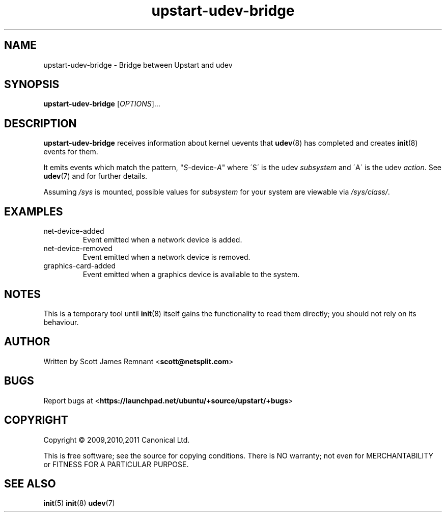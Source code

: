 .TH upstart-udev-bridge 8 2009-09-07 upstart
.\"
.SH NAME
upstart-udev-bridge \- Bridge between Upstart and udev
.\"
.SH SYNOPSIS
.B upstart-udev-bridge
.RI [ OPTIONS ]...
.\"
.SH DESCRIPTION
.B upstart-udev-bridge
receives information about kernel uevents that
.BR udev (8)
has completed and creates
.BR init (8)
events for them.

It emits events which match the pattern, "\fIS\fP-device-\fIA\fP" where
\'S\' is the udev \fIsubsystem\fP and \'A\' is the udev \fIaction\fP.
See \fBudev\fP(7) and for further details.

Assuming \fI/sys\fP is mounted, possible values for \fIsubsystem\fP for
your system are viewable via \fI/sys/class/\fP.

.\"
.SH EXAMPLES

.IP net-device-added
Event emitted when a network device is added.
.IP net-device-removed
Event emitted when a network device is removed.
.IP graphics-card-added
Event emitted when a graphics device is available to the system.
.\"
.SH NOTES
This is a temporary tool until
.BR init (8)
itself gains the functionality to read them directly; you should not
rely on its behaviour.
.\"
.SH AUTHOR
Written by Scott James Remnant
.RB < scott@netsplit.com >
.\"
.SH BUGS
Report bugs at 
.RB < https://launchpad.net/ubuntu/+source/upstart/+bugs >
.\"
.SH COPYRIGHT
Copyright \(co 2009,2010,2011 Canonical Ltd.
.PP
This is free software; see the source for copying conditions.  There is NO
warranty; not even for MERCHANTABILITY or FITNESS FOR A PARTICULAR PURPOSE.
.SH SEE ALSO
.BR init (5)
.BR init (8)
.BR udev (7)
